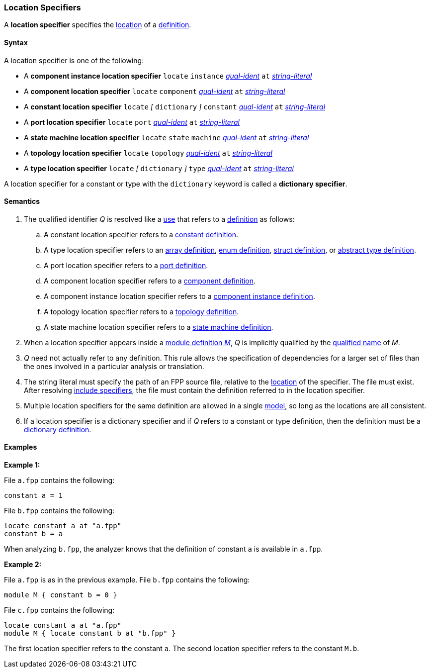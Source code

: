 === Location Specifiers

A *location specifier* specifies the
<<Translation-Units-and-Models_Locations,location>>
of a <<Definitions,definition>>.

==== Syntax

A location specifier is one of the following:

* A *component instance location specifier* `locate` `instance`
<<Scoping-of-Names_Qualified-Identifiers,_qual-ident_>> `at`
<<Expressions_String-Literals,_string-literal_>>

* A *component location specifier* `locate` `component`
<<Scoping-of-Names_Qualified-Identifiers,_qual-ident_>> `at`
<<Expressions_String-Literals,_string-literal_>>

* A *constant location specifier* `locate` 
_[_
`dictionary`
_]_ 
`constant`
<<Scoping-of-Names_Qualified-Identifiers,_qual-ident_>> `at`
<<Expressions_String-Literals,_string-literal_>>

* A *port location specifier* `locate` `port`
<<Scoping-of-Names_Qualified-Identifiers,_qual-ident_>> `at`
<<Expressions_String-Literals,_string-literal_>>

* A *state machine location specifier* `locate` `state` `machine`
<<Scoping-of-Names_Qualified-Identifiers,_qual-ident_>> `at`
<<Expressions_String-Literals,_string-literal_>>

* A *topology location specifier* `locate` `topology`
<<Scoping-of-Names_Qualified-Identifiers,_qual-ident_>> `at`
<<Expressions_String-Literals,_string-literal_>>

* A *type location specifier* `locate`
_[_
`dictionary`
_]_
`type`
<<Scoping-of-Names_Qualified-Identifiers,_qual-ident_>> `at`
<<Expressions_String-Literals,_string-literal_>>

A location specifier for a constant or type with the
`dictionary` keyword is called a *dictionary specifier*.

==== Semantics

. The qualified identifier _Q_ is resolved like a
<<Definitions-and-Uses_Uses,use>> that refers to a <<Definitions,definition>>
as follows:

.. A constant location specifier refers to a
<<Definitions_Constant-Definitions,constant definition>>.

.. A type location specifier refers to an
<<Definitions_Array-Definitions,array definition>>,
<<Definitions_Enum-Definitions,enum definition>>,
<<Definitions_Struct-Definitions,struct definition>>, or
<<Definitions_Abstract-Type-Definitions,abstract type definition>>.

.. A port location specifier refers to a
<<Definitions_Port-Definitions,port definition>>.

.. A component location specifier refers to a
<<Definitions_Component-Definitions,component definition>>.

.. A component instance location specifier refers to a
<<Definitions_Component-Instance-Definitions,component instance definition>>.

.. A topology location specifier refers to a
<<Definitions_Topology-Definitions,topology definition>>.

.. A state machine location specifier refers to a
<<Definitions_State-Machine-Definitions,state machine definition>>.

. When a location specifier appears inside a
<<Definitions_Module-Definitions,module definition _M_>>,
_Q_ is implicitly qualified by the
<<Scoping-of-Names_Names-of-Definitions,qualified name>>
of _M_.

. _Q_ need not actually refer to any definition.
This rule allows the specification of dependencies for a larger set
of files than the ones involved in a particular analysis
or translation.

. The string literal must specify the path of an FPP source file, relative to the
<<Translation-Units-and-Models_Locations,location>>
of the specifier.
The file must exist.
After resolving
<<Specifiers_Include-Specifiers,include specifiers>>,
the file must contain the definition referred to in the
location specifier.

. Multiple location specifiers for the same definition are allowed in a single
<<Translation-Units-and-Models_Models,model>>, so long as the locations are all
consistent.

. If a location specifier is a dictionary specifier and if _Q_ refers to 
a constant or type definition, then the definition must be a
<<Definitions_Dictionary-Definitions,dictionary definition>>.

==== Examples

*Example 1:*

File `a.fpp` contains the following:

[source,fpp]
----
constant a = 1
----

File `b.fpp` contains the following:

[source,fpp]
----
locate constant a at "a.fpp"
constant b = a
----

When analyzing `b.fpp`, the analyzer knows that the definition of constant
`a` is available in `a.fpp`.

*Example 2:*

File `a.fpp` is as in the previous example.
File `b.fpp` contains the following:

[source,fpp]
----
module M { constant b = 0 }
----

File `c.fpp` contains the following:

[source,fpp]
----
locate constant a at "a.fpp"
module M { locate constant b at "b.fpp" }
----

The first location specifier refers to the constant `a`.
The second location specifier refers to the constant `M.b`.
